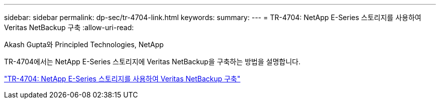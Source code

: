 ---
sidebar: sidebar 
permalink: dp-sec/tr-4704-link.html 
keywords:  
summary:  
---
= TR-4704: NetApp E-Series 스토리지를 사용하여 Veritas NetBackup 구축
:allow-uri-read: 


Akash Gupta와 Principled Technologies, NetApp

[role="lead"]
TR-4704에서는 NetApp E-Series 스토리지에 Veritas NetBackup을 구축하는 방법을 설명합니다.

link:https://www.netapp.com/pdf.html?item=/media/16433-tr-4704pdf.pdf["TR-4704: NetApp E-Series 스토리지를 사용하여 Veritas NetBackup 구축"^]
